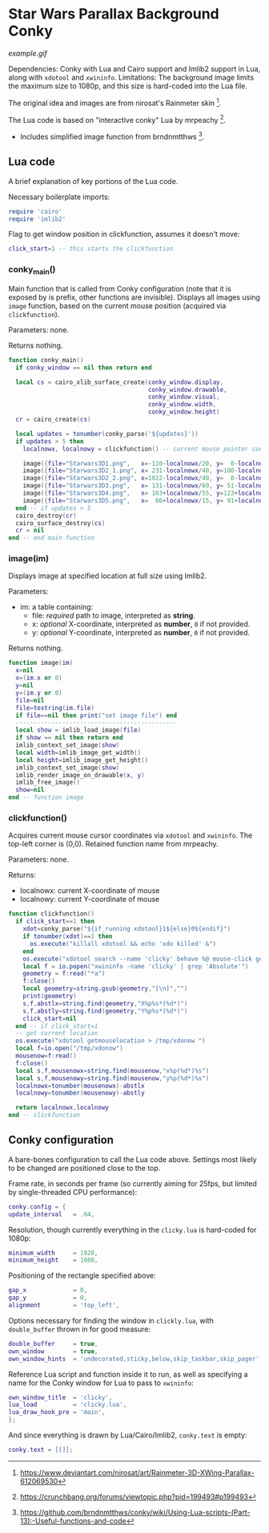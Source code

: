 * Star Wars Parallax Background Conky
#+CAPTION: Animated GIF of the parallax effect achieved.
[[example.gif]]

Dependencies: Conky with Lua and Cairo support and Imlib2 support in Lua, along with ~xdotool~ and ~xwininfo~.
Limitations: The background image limits the maximum size to 1080p, and this size is hard-coded into the Lua file.

The original idea and images are from nirosat's Rainmeter skin [1].

The Lua code is based on "interactive conky" Lua by mrpeachy [2].
- Includes simplified image function from brndnmtthws [3].

[1] https://www.deviantart.com/nirosat/art/Rainmeter-3D-XWing-Parallax-612069530

[2] https://crunchbang.org/forums/viewtopic.php?pid=199493#p199493

[3] https://github.com/brndnmtthws/conky/wiki/Using-Lua-scripts-(Part-13):-Useful-functions-and-code

** Lua code
A brief explanation of key portions of the Lua code.

Necessary boilerplate imports:
#+begin_src lua :tangle clicky.lua
require 'cairo'
require 'imlib2'
#+end_src

Flag to get window position in clickfunction, assumes it doesn't move:
#+begin_src lua :tangle clicky.lua
click_start=1 -- this starts the clickfunction
#+end_src
*** conky_main()
Main function that is called from Conky configuration (note that it is exposed by is prefix, other functions are invisible).
Displays all images using ~image~ function, based on the current mouse position (acquired via ~clickfunction~).

Parameters: none.

Returns nothing.
#+begin_src lua :tangle clicky.lua
function conky_main()
  if conky_window == nil then return end

  local cs = cairo_xlib_surface_create(conky_window.display,
                                       conky_window.drawable,
                                       conky_window.visual,
                                       conky_window.width,
                                       conky_window.height)
  cr = cairo_create(cs)

  local updates = tonumber(conky_parse('${updates}'))
  if updates > 5 then
    localnowx, localnowy = clickfunction() -- current mouse pointer coordinates

    image({file="Starwars3D1.png",   x=-110-localnowx/20, y=  0-localnowy/20})
    image({file="Starwars3D2_1.png", x= 231-localnowx/40, y=180-localnowy/40})
    image({file="Starwars3D2_2.png", x=1022-localnowx/40, y=  0-localnowy/40})
    image({file="Starwars3D3.png",   x= 131-localnowx/60, y= 51-localnowy/60})
    image({file="Starwars3D4.png",   x= 103+localnowx/55, y=123+localnowy/55})
    image({file="Starwars3D5.png",   x=  86+localnowx/15, y= 91+localnowy/15})
  end -- if updates > 5
  cairo_destroy(cr)
  cairo_surface_destroy(cs)
  cr = nil
end -- end main function
#+end_src

*** image(im)
Displays image at specified location at full size using Imlib2.

Parameters:
- im: a table containing:
  - file: /required/ path to image, interpreted as *string*.
  - x: /optional/ X-coordinate, interpreted as *number*, =0= if not provided.
  - y: /optional/ Y-coordinate, interpreted as *number*, =0= if not provided.

Returns nothing.
#+begin_src lua :tangle clicky.lua
function image(im)
  x=nil
  x=(im.x or 0)
  y=nil
  y=(im.y or 0)
  file=nil
  file=tostring(im.file)
  if file==nil then print("set image file") end
  ---------------------------------------------
  local show = imlib_load_image(file)
  if show == nil then return end
  imlib_context_set_image(show)
  local width=imlib_image_get_width()
  local height=imlib_image_get_height()
  imlib_context_set_image(show)
  imlib_render_image_on_drawable(x, y)
  imlib_free_image()
  show=nil
end -- function image
#+end_src

*** clickfunction()
Acquires current mouse cursor coordinates via ~xdotool~ and ~xwininfo~.
The top-left corner is (0,0).
Retained function name from mrpeachy.

Parameters: none.

Returns:
- localnowx: current X-coordinate of mouse
- localnowy: current Y-coordinate of mouse
#+begin_src lua :tangle clicky.lua
function clickfunction()
  if click_start==1 then
    xdot=conky_parse("${if_running xdotool}1${else}0${endif}")
    if tonumber(xdot)==1 then
      os.execute("killall xdotool && echo 'xdo killed' &")
    end
    os.execute("xdotool search --name 'clicky' behave %@ mouse-click getmouselocation >> /tmp/xdo &")
    local f = io.popen("xwininfo -name 'clicky' | grep 'Absolute'")
    geometry = f:read("*a")
    f:close()
    local geometry=string.gsub(geometry,"[\n]","")
    print(geometry)
    s,f,abstlx=string.find(geometry,"X%p%s*(%d*)")
    s,f,abstly=string.find(geometry,"Y%p%s*(%d*)")
    click_start=nil
  end -- if click_start=1
  -- get current location
  os.execute("xdotool getmouselocation > /tmp/xdonow ")
  local f=io.open("/tmp/xdonow")
  mousenow=f:read()
  f:close()
  local s,f,mousenowx=string.find(mousenow,"x%p(%d*)%s")
  local s,f,mousenowy=string.find(mousenow,"y%p(%d*)%s")
  localnowx=tonumber(mousenowx)-abstlx
  localnowy=tonumber(mousenowy)-abstly

  return localnowx,localnowy
end -- clickfunction
#+end_src

** Conky configuration
A bare-bones configuration to call the Lua code above. Settings most likely to be changed are positioned close to the top.

Frame rate, in seconds per frame (so currently aiming for 25fps, but limited by single-threaded CPU performance):
#+begin_src lua :tangle conky.conf
conky.config = {
update_interval   = .04,
#+end_src
Resolution, though currently everything in the ~clicky.lua~ is hard-coded for 1080p:
#+begin_src lua :tangle conky.conf
minimum_width     = 1920,
minimum_height    = 1080,
#+end_src
Positioning of the rectangle specified above:
#+begin_src lua :tangle conky.conf
gap_x             = 0,
gap_y             = 0,
alignment         = 'top_left',
#+end_src
Options necessary for finding the window in ~clickly.lua~, with ~double_buffer~ thrown in for good measure:
#+begin_src lua :tangle conky.conf
double_buffer     = true,
own_window        = true,
own_window_hints  = 'undecorated,sticky,below,skip_taskbar,skip_pager',
#+end_src
Reference Lua script and function inside it to run, as well as specifying a name for the Conky window for Lua to pass to ~xwininfo~:
#+begin_src lua :tangle conky.conf
own_window_title  = 'clicky',
lua_load          = 'clicky.lua',
lua_draw_hook_pre = 'main',
};
#+end_src
And since everything is drawn by Lua/Cairo/Imlib2, ~conky.text~ is empty:
#+begin_src lua :tangle conky.conf
conky.text = [[]];
#+end_src
